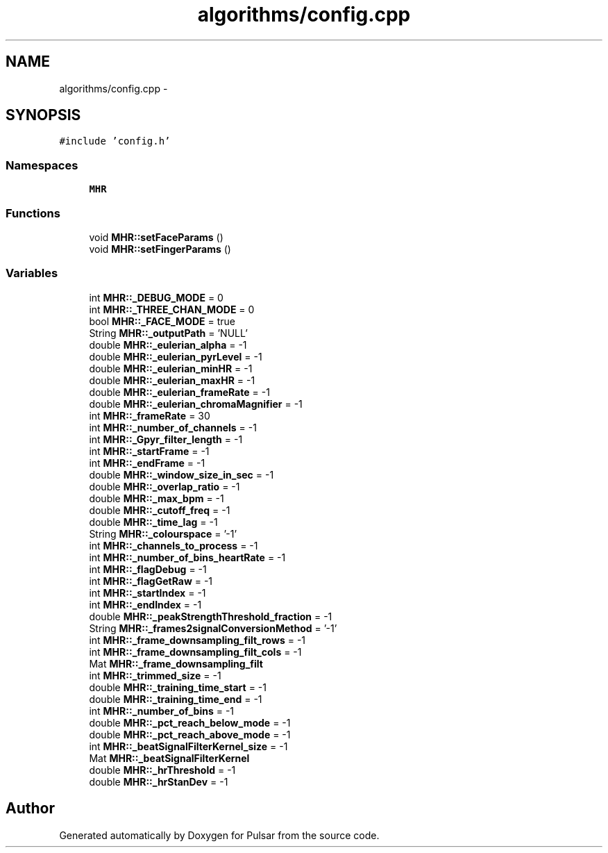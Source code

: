.TH "algorithms/config.cpp" 3 "Sat Aug 30 2014" "Pulsar" \" -*- nroff -*-
.ad l
.nh
.SH NAME
algorithms/config.cpp \- 
.SH SYNOPSIS
.br
.PP
\fC#include 'config\&.h'\fP
.br

.SS "Namespaces"

.in +1c
.ti -1c
.RI " \fBMHR\fP"
.br
.in -1c
.SS "Functions"

.in +1c
.ti -1c
.RI "void \fBMHR::setFaceParams\fP ()"
.br
.ti -1c
.RI "void \fBMHR::setFingerParams\fP ()"
.br
.in -1c
.SS "Variables"

.in +1c
.ti -1c
.RI "int \fBMHR::_DEBUG_MODE\fP = 0"
.br
.ti -1c
.RI "int \fBMHR::_THREE_CHAN_MODE\fP = 0"
.br
.ti -1c
.RI "bool \fBMHR::_FACE_MODE\fP = true"
.br
.ti -1c
.RI "String \fBMHR::_outputPath\fP = 'NULL'"
.br
.ti -1c
.RI "double \fBMHR::_eulerian_alpha\fP = -1"
.br
.ti -1c
.RI "double \fBMHR::_eulerian_pyrLevel\fP = -1"
.br
.ti -1c
.RI "double \fBMHR::_eulerian_minHR\fP = -1"
.br
.ti -1c
.RI "double \fBMHR::_eulerian_maxHR\fP = -1"
.br
.ti -1c
.RI "double \fBMHR::_eulerian_frameRate\fP = -1"
.br
.ti -1c
.RI "double \fBMHR::_eulerian_chromaMagnifier\fP = -1"
.br
.ti -1c
.RI "int \fBMHR::_frameRate\fP = 30"
.br
.ti -1c
.RI "int \fBMHR::_number_of_channels\fP = -1"
.br
.ti -1c
.RI "int \fBMHR::_Gpyr_filter_length\fP = -1"
.br
.ti -1c
.RI "int \fBMHR::_startFrame\fP = -1"
.br
.ti -1c
.RI "int \fBMHR::_endFrame\fP = -1"
.br
.ti -1c
.RI "double \fBMHR::_window_size_in_sec\fP = -1"
.br
.ti -1c
.RI "double \fBMHR::_overlap_ratio\fP = -1"
.br
.ti -1c
.RI "double \fBMHR::_max_bpm\fP = -1"
.br
.ti -1c
.RI "double \fBMHR::_cutoff_freq\fP = -1"
.br
.ti -1c
.RI "double \fBMHR::_time_lag\fP = -1"
.br
.ti -1c
.RI "String \fBMHR::_colourspace\fP = '-1'"
.br
.ti -1c
.RI "int \fBMHR::_channels_to_process\fP = -1"
.br
.ti -1c
.RI "int \fBMHR::_number_of_bins_heartRate\fP = -1"
.br
.ti -1c
.RI "int \fBMHR::_flagDebug\fP = -1"
.br
.ti -1c
.RI "int \fBMHR::_flagGetRaw\fP = -1"
.br
.ti -1c
.RI "int \fBMHR::_startIndex\fP = -1"
.br
.ti -1c
.RI "int \fBMHR::_endIndex\fP = -1"
.br
.ti -1c
.RI "double \fBMHR::_peakStrengthThreshold_fraction\fP = -1"
.br
.ti -1c
.RI "String \fBMHR::_frames2signalConversionMethod\fP = '-1'"
.br
.ti -1c
.RI "int \fBMHR::_frame_downsampling_filt_rows\fP = -1"
.br
.ti -1c
.RI "int \fBMHR::_frame_downsampling_filt_cols\fP = -1"
.br
.ti -1c
.RI "Mat \fBMHR::_frame_downsampling_filt\fP"
.br
.ti -1c
.RI "int \fBMHR::_trimmed_size\fP = -1"
.br
.ti -1c
.RI "double \fBMHR::_training_time_start\fP = -1"
.br
.ti -1c
.RI "double \fBMHR::_training_time_end\fP = -1"
.br
.ti -1c
.RI "int \fBMHR::_number_of_bins\fP = -1"
.br
.ti -1c
.RI "double \fBMHR::_pct_reach_below_mode\fP = -1"
.br
.ti -1c
.RI "double \fBMHR::_pct_reach_above_mode\fP = -1"
.br
.ti -1c
.RI "int \fBMHR::_beatSignalFilterKernel_size\fP = -1"
.br
.ti -1c
.RI "Mat \fBMHR::_beatSignalFilterKernel\fP"
.br
.ti -1c
.RI "double \fBMHR::_hrThreshold\fP = -1"
.br
.ti -1c
.RI "double \fBMHR::_hrStanDev\fP = -1"
.br
.in -1c
.SH "Author"
.PP 
Generated automatically by Doxygen for Pulsar from the source code\&.
